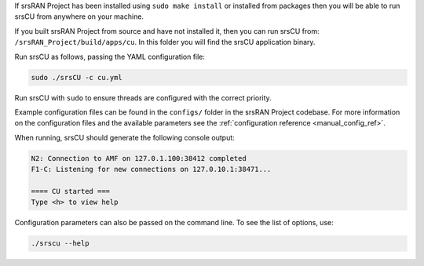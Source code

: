 If srsRAN Project has been installed using ``sudo make install`` or installed from packages then you will be able to run srsCU from anywhere on your machine. 

If you built srsRAN Project from source and have not installed it, then you can run srsCU from: ``/srsRAN_Project/build/apps/cu``. In this folder you will find the srsCU application binary. 

Run srsCU as follows, passing the YAML configuration file:  

.. code-block:: bash

   sudo ./srsCU -c cu.yml
   
Run srsCU with ``sudo`` to ensure threads are configured with the correct priority. 

Example configuration files can be found in the ``configs/`` folder in the srsRAN Project codebase. For more information on the configuration files and the available parameters see the :ref:`configuration reference <manual_config_ref>`.

When running, srsCU should generate the following console output:

.. code-block:: bash

    N2: Connection to AMF on 127.0.1.100:38412 completed
    F1-C: Listening for new connections on 127.0.10.1:38471...

    ==== CU started ===
    Type <h> to view help   

Configuration parameters can also be passed on the command line. To see the list of options, use: 

.. code-block:: bash

   ./srscu --help